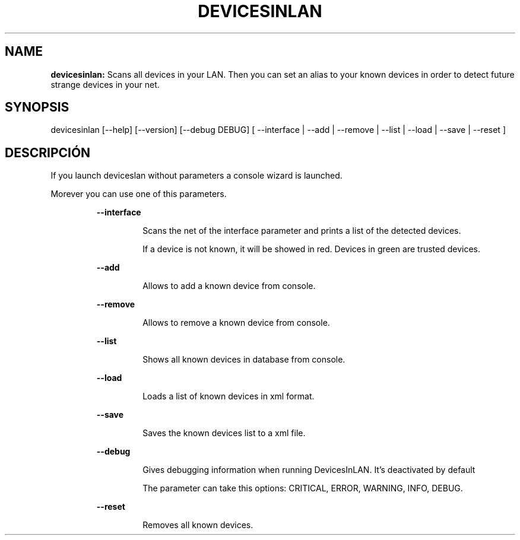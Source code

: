 .TH DEVICESINLAN 1 2018\-11\-19
.SH NAME

.B devicesinlan:
Scans all devices in your LAN. Then you can set an alias to your known devices in order to detect future strange devices in your net.
.SH SYNOPSIS

devicesinlan [\-\-help] [\-\-version] [\-\-debug DEBUG] [ \-\-interface | \-\-add | \-\-remove | \-\-list | \-\-load | \-\-save | \-\-reset ]
.SH DESCRIPCI\('ON

.PP
If you launch deviceslan without parameters a console wizard is launched.
.PP
Morever you can use one of this parameters.
.PP
.RS
.B \-\-interface
.RE
.PP
.RS
.RS
Scans the net of the interface parameter and prints a list of the detected devices.
.RE
.RE
.PP
.RS
.RS
If a device is not known, it will be showed in red. Devices in green are trusted devices.
.RE
.RE
.PP
.RS
.B \-\-add
.RE
.PP
.RS
.RS
Allows to add a known device from console.
.RE
.RE
.PP
.RS
.B \-\-remove
.RE
.PP
.RS
.RS
Allows to remove a known device from console.
.RE
.RE
.PP
.RS
.B \-\-list
.RE
.PP
.RS
.RS
Shows all known devices in database from console.
.RE
.RE
.PP
.RS
.B \-\-load
.RE
.PP
.RS
.RS
Loads a list of known devices in xml format.
.RE
.RE
.PP
.RS
.B \-\-save
.RE
.PP
.RS
.RS
Saves the known devices list to a xml file.
.RE
.RE
.PP
.RS
.B \-\-debug
.RE
.PP
.RS
.RS
Gives debugging information when running DevicesInLAN. It's deactivated by default
.RE
.RE
.PP
.RS
.RS
The parameter can take this options: CRITICAL, ERROR, WARNING, INFO, DEBUG.
.RE
.RE
.PP
.RS
.B \-\-reset
.RE
.PP
.RS
.RS
Removes all known devices.
.RE
.RE
